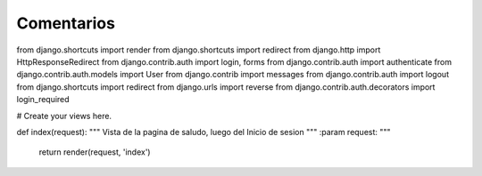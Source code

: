 Comentarios
============

from django.shortcuts import render
from django.shortcuts import redirect
from django.http import HttpResponseRedirect
from django.contrib.auth import login, forms
from django.contrib.auth import authenticate
from django.contrib.auth.models import User
from django.contrib import messages
from django.contrib.auth import logout
from django.shortcuts import redirect
from django.urls import reverse
from django.contrib.auth.decorators import login_required


# Create your views here.

def index(request):
"""
Vista de la pagina de saludo, luego del Inicio de sesion
"""
:param request:
"""

    return render(request, 'index')